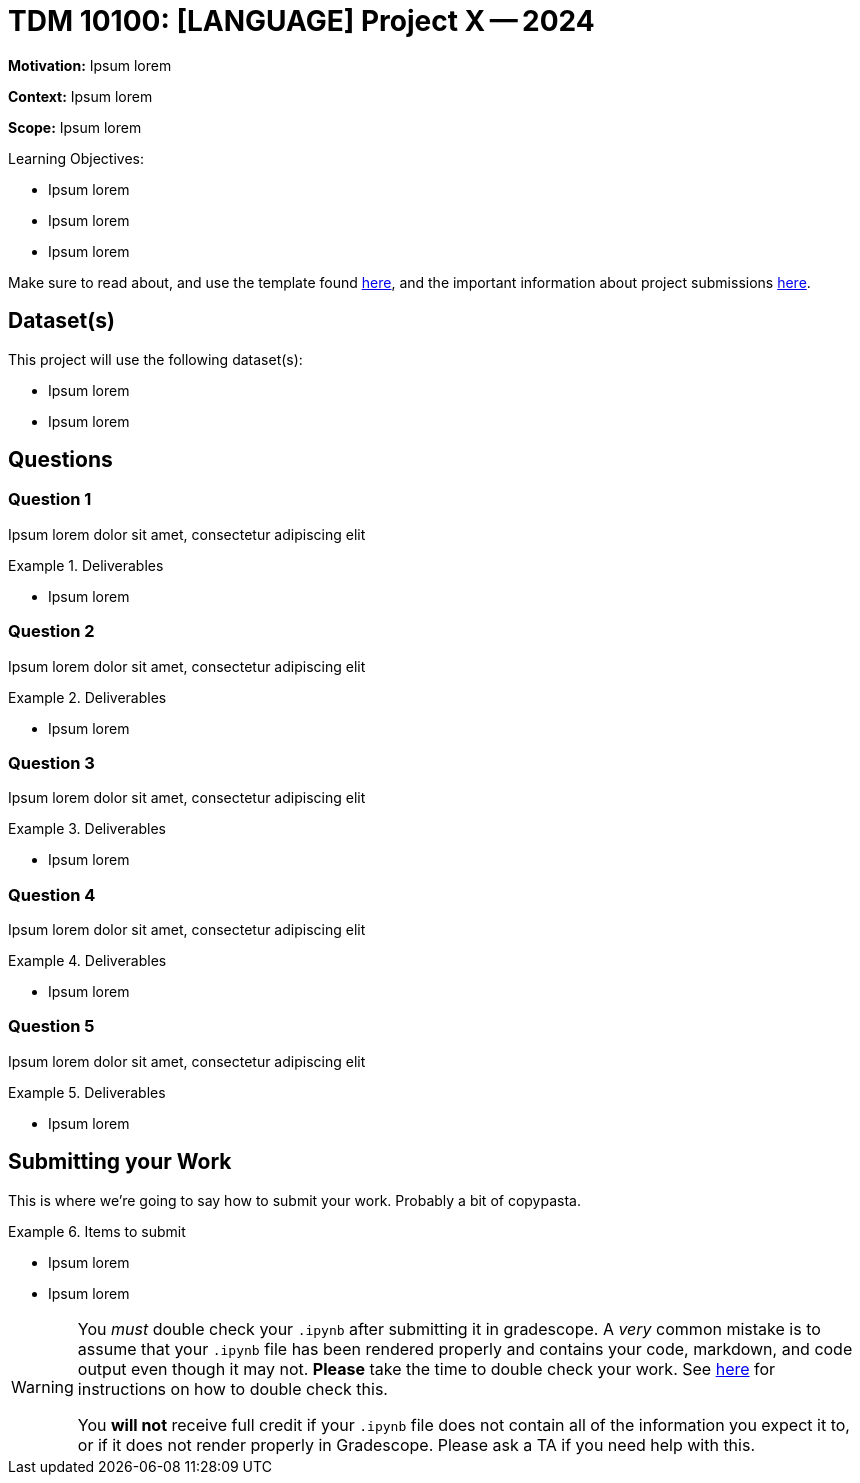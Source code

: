 = TDM 10100: [LANGUAGE] Project X -- 2024

**Motivation:** Ipsum lorem

**Context:** Ipsum lorem

**Scope:** Ipsum lorem

.Learning Objectives:
****
- Ipsum lorem
- Ipsum lorem
- Ipsum lorem
****

Make sure to read about, and use the template found xref:templates.adoc[here], and the important information about project submissions xref:submissions.adoc[here].

== Dataset(s)

This project will use the following dataset(s):

- Ipsum lorem
- Ipsum lorem

== Questions

=== Question 1

Ipsum lorem dolor sit amet, consectetur adipiscing elit

.Deliverables
====
- Ipsum lorem
====

=== Question 2

Ipsum lorem dolor sit amet, consectetur adipiscing elit

.Deliverables
====
- Ipsum lorem
====

=== Question 3

Ipsum lorem dolor sit amet, consectetur adipiscing elit

.Deliverables
====
- Ipsum lorem
====

=== Question 4

Ipsum lorem dolor sit amet, consectetur adipiscing elit

.Deliverables
====
- Ipsum lorem
====

=== Question 5

Ipsum lorem dolor sit amet, consectetur adipiscing elit

.Deliverables
====
- Ipsum lorem
====

== Submitting your Work

This is where we're going to say how to submit your work. Probably a bit of copypasta.

.Items to submit
====
- Ipsum lorem
- Ipsum lorem
====

[WARNING]
====
You _must_ double check your `.ipynb` after submitting it in gradescope. A _very_ common mistake is to assume that your `.ipynb` file has been rendered properly and contains your code, markdown, and code output even though it may not. **Please** take the time to double check your work. See https://the-examples-book.com/projects/current-projects/submissions[here] for instructions on how to double check this.

You **will not** receive full credit if your `.ipynb` file does not contain all of the information you expect it to, or if it does not render properly in Gradescope. Please ask a TA if you need help with this.
====